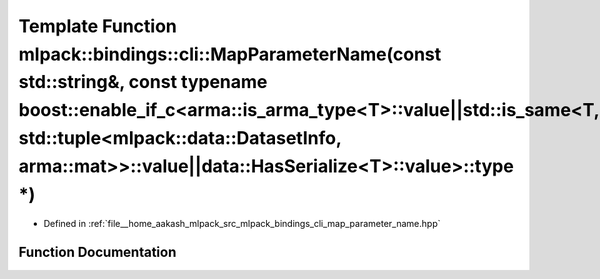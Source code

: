 .. _exhale_function_namespacemlpack_1_1bindings_1_1cli_1a16195f95f25f2e509c8cccbce52a4deb:

Template Function mlpack::bindings::cli::MapParameterName(const std::string&, const typename boost::enable_if_c<arma::is_arma_type<T>::value||std::is_same<T, std::tuple<mlpack::data::DatasetInfo, arma::mat>>::value||data::HasSerialize<T>::value>::type \*)
===============================================================================================================================================================================================================================================================

- Defined in :ref:`file__home_aakash_mlpack_src_mlpack_bindings_cli_map_parameter_name.hpp`


Function Documentation
----------------------


.. doxygenfunction:: mlpack::bindings::cli::MapParameterName(const std::string&, const typename boost::enable_if_c<arma::is_arma_type<T>::value||std::is_same<T, std::tuple<mlpack::data::DatasetInfo, arma::mat>>::value||data::HasSerialize<T>::value>::type *)
